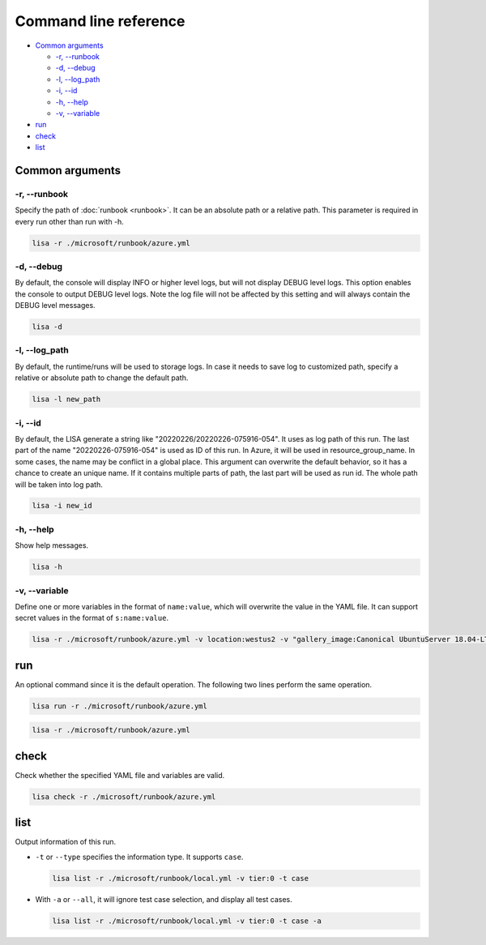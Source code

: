 Command line reference
======================

-  `Common arguments <#common-arguments>`__

   -  `-r, --runbook <#r-runbook>`__
   -  `-d, --debug <#d-debug>`__
   -  `-l, --log_path <#l-log_path>`__
   -  `-i, --id <#i-id>`__
   -  `-h, --help <#h-help>`__
   -  `-v, --variable <#v-variable>`__

-  `run <#run>`__
-  `check <#check>`__
-  `list <#list>`__

Common arguments
----------------

-r, --runbook
~~~~~~~~~~~~~

Specify the path of :doc:`runbook <runbook>`. It can be an absolute
path or a relative path. This parameter is required in every run other
than run with -h.

.. code:: sh

   lisa -r ./microsoft/runbook/azure.yml

-d, --debug
~~~~~~~~~~~

By default, the console will display INFO or higher level logs, but will
not display DEBUG level logs. This option enables the console to output
DEBUG level logs. Note the log file will not be affected by this setting
and will always contain the DEBUG level messages.

.. code:: sh

   lisa -d

-l, --log_path
~~~~~~~~~~~~~~

By default, the runtime/runs will be used to storage logs. In case it needs to
save log to customized path, specify a relative or absolute path to change the
default path.

.. code:: sh

   lisa -l new_path

-i, --id
~~~~~~~~

By default, the LISA generate a string like "20220226/20220226-075916-054". It
uses as log path of this run. The last part of the name "20220226-075916-054" is
used as ID of this run. In Azure, it will be used in resource_group_name. In
some cases, the name may be conflict in a global place. This argument can
overwrite the default behavior, so it has a chance to create an unique name. If
it contains multiple parts of path, the last part will be used as run id. The
whole path will be taken into log path.

.. code:: sh

   lisa -i new_id

-h, --help
~~~~~~~~~~

Show help messages.

.. code:: sh

   lisa -h

-v, --variable
~~~~~~~~~~~~~~

Define one or more variables in the format of ``name:value``, which will
overwrite the value in the YAML file. It can support secret values in
the format of ``s:name:value``.

.. code:: sh

   lisa -r ./microsoft/runbook/azure.yml -v location:westus2 -v "gallery_image:Canonical UbuntuServer 18.04-LTS Latest"

run
---

An optional command since it is the default operation. The following two
lines perform the same operation.

.. code:: sh

   lisa run -r ./microsoft/runbook/azure.yml

.. code:: sh

   lisa -r ./microsoft/runbook/azure.yml

check
-----

Check whether the specified YAML file and variables are valid.

.. code:: sh

   lisa check -r ./microsoft/runbook/azure.yml

list
----

Output information of this run.

-  ``-t`` or ``--type`` specifies the information type. It supports
   ``case``.

   .. code:: sh

      lisa list -r ./microsoft/runbook/local.yml -v tier:0 -t case

-  With ``-a`` or ``--all``, it will ignore test case selection, and
   display all test cases.

   .. code:: sh

      lisa list -r ./microsoft/runbook/local.yml -v tier:0 -t case -a
